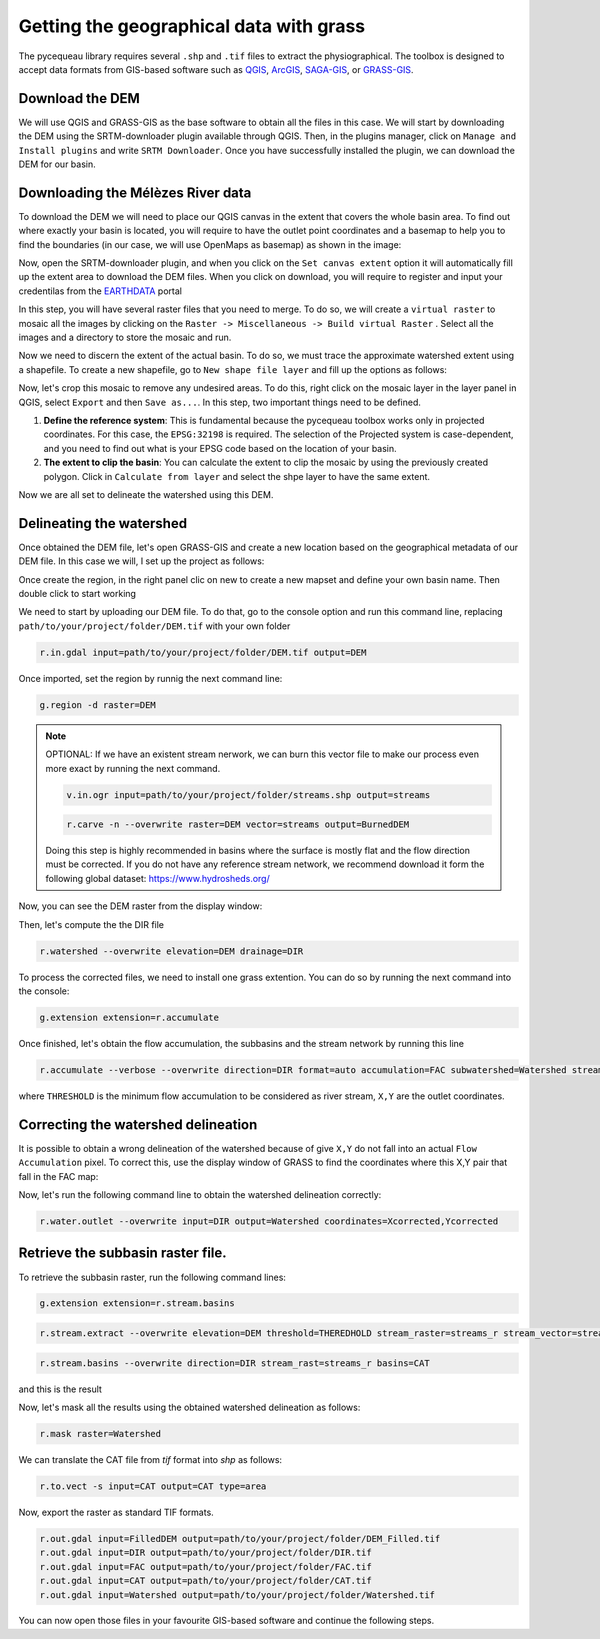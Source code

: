 Getting the geographical data with grass
========================================

The pycequeau library requires several ``.shp`` and ``.tif`` files to extract the physiographical. The toolbox is designed to accept data formats from GIS-based software such as `QGIS`_, `ArcGIS`_, `SAGA-GIS`_, or `GRASS-GIS`_.

.. _QGIS: https://www.qgis.org/en/site/forusers/download.html
.. _ArcGIS: https://pro.arcgis.com/en/pro-app/latest/get-started/download-arcgis-pro.htm
.. _GRASS-GIS: https://grass.osgeo.org/download/
.. _SAGA-GIS: https://sourceforge.net/projects/saga-gis/files/


Download the DEM
----------------

We will use QGIS and GRASS-GIS as the base software to obtain all the files in this case. We will start by downloading the DEM using the SRTM-downloader plugin available through QGIS. Then, in the plugins manager, click on ``Manage and Install plugins`` and write ``SRTM Downloader``. Once you have successfully installed the plugin, we can download the DEM for our basin.

Downloading the Mélèzes River data
----------------------------------
To download the DEM we will need to place our QGIS canvas in the extent that covers the whole basin area. To find out where exactly your basin is located, you will require to have the outlet point coordinates and a basemap to help you to find the boundaries (in our case, we will use OpenMaps as basemap) as shown in the image:

.. image:: figures/GRASS-tutorial/01-Extent.png
  :width: 400
  :alt: Getting the extent of the basin
  :align: center

Now, open the SRTM-downloader plugin, and when you click on the ``Set canvas extent`` option it will automatically fill up the extent area to download the DEM files. When you click on download, you will require to register and input your credentilas from the `EARTHDATA`_ portal

.. _EARTHDATA: https://urs.earthdata.nasa.gov//users/new

.. image:: figures/GRASS-tutorial/02-Download.png
  :width: 300
  :alt: Download the DEM
  :align: center

In this step, you will have several raster files that you need to merge. To do so, we will create a ``virtual raster`` to mosaic all the images by clicking on the ``Raster -> Miscellaneous -> Build virtual Raster`` . Select all the images and a directory to store the mosaic and run.

.. image:: figures/GRASS-tutorial/03-Mosaic.png
  :width: 300
  :alt: Mosaic image
  :align: center

Now we need to discern the extent of the actual basin. To do so, we must trace the approximate watershed extent using a shapefile. To create a new shapefile, go to ``New shape file layer`` and fill up the options as follows:

.. image:: figures/GRASS-tutorial/04-Extent-shp.png
  :width: 300
  :alt: Mosaic image
  :align: center

Now, let's crop this mosaic to remove any undesired areas. To do this, right click on the mosaic layer in the layer panel in QGIS, select ``Export`` and then ``Save as...``. In this step, two important things need to be defined.

#. **Define the reference system**: This is fundamental because the pycequeau toolbox works only in projected coordinates. For this case, the ``EPSG:32198`` is required. The selection of the Projected system is case-dependent, and you need to find out what is your EPSG code based on the location of your basin.
#. **The extent to clip the basin**: You can calculate the extent to clip the mosaic by using the previously created polygon. Click in ``Calculate from layer`` and select the shpe layer to have the same extent.

.. image:: figures/GRASS-tutorial/05-Export.png
  :width: 300
  :alt: Mosaic image
  :align: center

Now we are all set to delineate the watershed using this DEM.


Delineating the watershed
-------------------------

Once obtained the DEM file, let's open GRASS-GIS and create a new location based on the geographical metadata of our DEM file. In this case we will, I set up the project as follows:

.. image:: figures/GRASS-tutorial/06-OpenGRASS.png
  :width: 400
  :alt: Grass start
  :align: center

Once create the region, in the right panel clic on new to create a new mapset and define your own basin name. Then double click to start working

.. image:: figures/GRASS-tutorial/07-NewMapset.png
  :width: 400
  :alt: new mapset
  :align: center

We need to start by uploading our DEM file. To do that, go to the console option and run this command line, replacing ``path/to/your/project/folder/DEM.tif`` with your own folder

.. code-block:: bash
  
  r.in.gdal input=path/to/your/project/folder/DEM.tif output=DEM

Once imported, set the region by runnig the next command line:

.. code-block:: bash  
  
  g.region -d raster=DEM

.. note::

    OPTIONAL: If we have an existent stream nerwork, we can burn this vector file to make our process even more exact by running the next command.

    .. code-block:: bash 

      v.in.ogr input=path/to/your/project/folder/streams.shp output=streams
    
    .. code-block:: bash 

      r.carve -n --overwrite raster=DEM vector=streams output=BurnedDEM

    Doing this step is highly recommended in basins where the surface is mostly flat and the flow direction must be corrected. If you do not have any reference stream network, we recommend download it form the following global dataset: https://www.hydrosheds.org/



Now, you can see the DEM raster from the display window:

.. image:: figures/GRASS-tutorial/08-DEM-GRASS.png
  :width: 400
  :alt: new mapset
  :align: center

Then, let's compute the the DIR file

.. code-block:: bash
  
  r.watershed --overwrite elevation=DEM drainage=DIR


To process the corrected files, we need to install one grass extention. You can do so by running the next command into the console:

.. code-block:: bash
  
  g.extension extension=r.accumulate 

Once finished, let's obtain the flow accumulation, the subbasins and the stream network by running this line

.. code-block:: bash
  
  r.accumulate --verbose --overwrite direction=DIR format=auto accumulation=FAC subwatershed=Watershed stream=Streams threshold=THERESHOLD coordinates=X,Y

where ``THRESHOLD`` is the minimum flow accumulation to be considered as river stream, ``X,Y`` are the outlet coordinates.

Correcting the watershed delineation
------------------------------------

It is possible to obtain a wrong delineation of the watershed because of give ``X,Y`` do not fall into an actual ``Flow Accumulation`` pixel. To correct this, use the display window of GRASS to find the coordinates where this X,Y pair that fall in the FAC map:

.. image:: figures/GRASS-tutorial/09-outlet_point.png
  :width: 400
  :alt: new mapset
  :align: center

Now, let's run the following command line to obtain the watershed delineation correctly:

.. code-block:: bash
  
  r.water.outlet --overwrite input=DIR output=Watershed coordinates=Xcorrected,Ycorrected

Retrieve the subbasin raster file.
----------------------------------

To retrieve the subbasin raster, run the following command lines:  

.. code-block:: bash

  g.extension extension=r.stream.basins

.. code-block:: bash

  r.stream.extract --overwrite elevation=DEM threshold=THEREDHOLD stream_raster=streams_r stream_vector=streams_v direction=DIR

.. code-block:: bash

    r.stream.basins --overwrite direction=DIR stream_rast=streams_r basins=CAT

and this is the result

.. image:: figures/GRASS-tutorial/09-Subbasins.png
  :width: 400
  :alt: new mapset
  :align: center

Now, let's mask all the results using the obtained watershed delineation as follows:

.. code-block:: bash

  r.mask raster=Watershed

We can translate the CAT file from `tif` format into `shp` as follows:

.. code-block:: bash

  r.to.vect -s input=CAT output=CAT type=area


Now, export the raster as standard TIF formats.


.. code-block:: bash

  r.out.gdal input=FilledDEM output=path/to/your/project/folder/DEM_Filled.tif
  r.out.gdal input=DIR output=path/to/your/project/folder/DIR.tif
  r.out.gdal input=FAC output=path/to/your/project/folder/FAC.tif
  r.out.gdal input=CAT output=path/to/your/project/folder/CAT.tif
  r.out.gdal input=Watershed output=path/to/your/project/folder/Watershed.tif

You can now open those files in your favourite GIS-based software and continue the following steps.